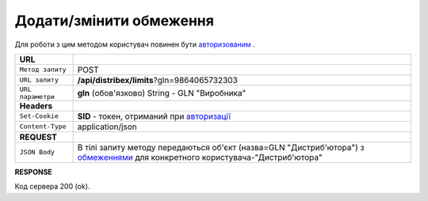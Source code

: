 #############################################################
**Додати/змінити обмеження**
#############################################################

Для роботи з цим методом користувач повинен бути `авторизованим <https://wiki.edi-n.com/uk/latest/API_Distribution/Methods/Authorization.html>`__ .

+-------------------+----------------------------------------------------------------------------------------------------------------------------------------------------------------------------------------------------------------+
| **URL**           |                                                                                                                                                                                                                |
+-------------------+----------------------------------------------------------------------------------------------------------------------------------------------------------------------------------------------------------------+
| ``Метод запиту``  | POST                                                                                                                                                                                                           |
+-------------------+----------------------------------------------------------------------------------------------------------------------------------------------------------------------------------------------------------------+
| ``URL запиту``    | **/api/distribex/limits**?gln=9864065732303                                                                                                                                                                    |
+-------------------+----------------------------------------------------------------------------------------------------------------------------------------------------------------------------------------------------------------+
| ``URL параметри`` | **gln** (обов'язково) String - GLN "Виробника"                                                                                                                                                                 |
+-------------------+----------------------------------------------------------------------------------------------------------------------------------------------------------------------------------------------------------------+
| **Headers**       |                                                                                                                                                                                                                |
+-------------------+----------------------------------------------------------------------------------------------------------------------------------------------------------------------------------------------------------------+
| ``Set-Cookie``    | **SID** - токен, отриманий при `авторизації <https://wiki.edi-n.com/uk/latest/API_Distribution/Methods/Authorization.html>`__                                                                                  |
+-------------------+----------------------------------------------------------------------------------------------------------------------------------------------------------------------------------------------------------------+
| ``Content-Type``  | application/json                                                                                                                                                                                               |
+-------------------+----------------------------------------------------------------------------------------------------------------------------------------------------------------------------------------------------------------+
| **REQUEST**       |                                                                                                                                                                                                                |
+-------------------+----------------------------------------------------------------------------------------------------------------------------------------------------------------------------------------------------------------+
| ``JSON Body``     | В тілі запиту методу передаються об'єкт (назва=GLN "Дистриб'ютора") з `обмеженнями <https://wiki.edi-n.com/uk/latest/API_Distribution/Methods/Body/Limits.html>`__ для конкретного користувача-"Дистриб'ютора" |
+-------------------+----------------------------------------------------------------------------------------------------------------------------------------------------------------------------------------------------------------+

**RESPONSE**

Код сервера 200 (ok).




